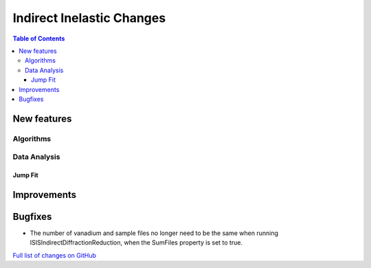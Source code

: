 ==========================
Indirect Inelastic Changes
==========================

.. contents:: Table of Contents
   :local:

New features
------------

Algorithms
##########

Data Analysis
#############

Jump Fit
~~~~~~~~

Improvements
------------


Bugfixes
--------

- The number of vanadium and sample files no longer need to be the same when running
  ISISIndirectDiffractionReduction, when the SumFiles property is set to true.

`Full list of changes on GitHub <http://github.com/mantidproject/mantid/pulls?q=is%3Apr+milestone%3A%22Release+3.11%22+is%3Amerged+label%3A%22Component%3A+Indirect+Inelastic%22>`_
